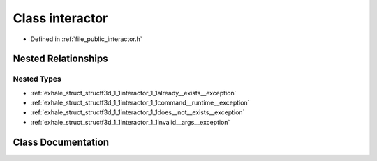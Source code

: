 .. _exhale_class_classf3d_1_1interactor:

Class interactor
================

- Defined in :ref:`file_public_interactor.h`


Nested Relationships
--------------------


Nested Types
************

- :ref:`exhale_struct_structf3d_1_1interactor_1_1already__exists__exception`
- :ref:`exhale_struct_structf3d_1_1interactor_1_1command__runtime__exception`
- :ref:`exhale_struct_structf3d_1_1interactor_1_1does__not__exists__exception`
- :ref:`exhale_struct_structf3d_1_1interactor_1_1invalid__args__exception`


Class Documentation
-------------------


.. doxygenclass:: f3d::interactor
   :project: libf3d
   :members:
   :protected-members:
   :undoc-members: